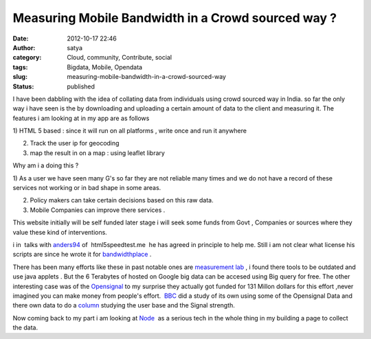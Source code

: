 Measuring Mobile Bandwidth in a Crowd sourced way ?
###################################################
:date: 2012-10-17 22:46
:author: satya
:category: Cloud, community, Contribute, social
:tags: Bigdata, Mobile, Opendata
:slug: measuring-mobile-bandwidth-in-a-crowd-sourced-way
:status: published

I have been dabbling with the idea of collating data from individuals
using crowd sourced way in India. so far the only way i have seen is the
by downloading and uploading a certain amount of data to the client and
measuring it. The features i am looking at in my app are as follows

1) HTML 5 based : since it will run on all platforms , write once and
run it anywhere

2) Track the user ip for geocoding

3) map the result in on a map : using leaflet library

 

Why am i a doing this ?

1) As a user we have seen many G's so far they are not reliable many
times and we do not have a record of these services not working or in
bad shape in some areas.

2) Policy makers can take certain decisions based on this raw data.

3) Mobile Companies can improve there services .

This website initially will be self funded later stage i will seek some
funds from Govt , Companies or sources where they value these kind of
interventions.

i in  talks
with \ `anders94 <http://twitter.com/anders94>`__ of  html5speedtest.me
 he has agreed in principle to help me. Still i am not clear what
license his scripts are since he wrote it for
`bandwidthplace <http://bandwidthplace.com>`__ .

There has been many efforts like these in past notable ones are
`measurement lab <http://measurementlab.net/>`__ , i found there tools
to be outdated and use java applets . But the 6 Terabytes of hosted on
Google big data can be accesed using Big query for free. The other
interesting case was of the `Opensignal <http://opensignal.com/>`__ to
my surprise they actually got funded for 131 Millon dollars for this
effort ,never imagined you can make money from people's effort.
 `BBC <http://www.bbc.co.uk/news/technology-14644507>`__ did a study of
its own using some of the Opensignal Data and there own data to do a
`column <http://www.bbc.co.uk/news/technology-14644507>`__ studying the
user base and the Signal strength.

Now coming back to my part i am looking at `Node <http://nodejs.org/>`__
 as a serious tech in the whole thing in my building a page to collect
the data.

 

 

 

 

 

 

 

 

 
